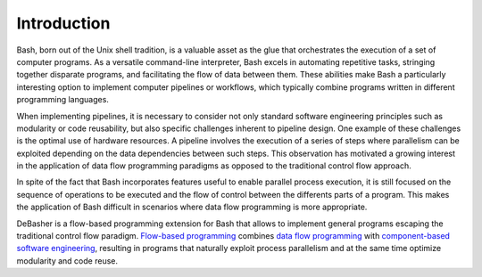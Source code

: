Introduction
============

Bash, born out of the Unix shell tradition, is a valuable asset as the
glue that orchestrates the execution of a set of computer programs. As a
versatile command-line interpreter, Bash excels in automating repetitive
tasks, stringing together disparate programs, and facilitating the flow
of data between them. These abilities make Bash a particularly
interesting option to implement computer pipelines or workflows, which
typically combine programs written in different programming languages.

When implementing pipelines, it is necessary to consider not only
standard software engineering principles such as modularity or code
reusability, but also specific challenges inherent to pipeline
design. One example of these challenges is the optimal use of hardware
resources. A pipeline involves the execution of a series of steps where
parallelism can be exploited depending on the data dependencies between
such steps. This observation has motivated a growing interest in the
application of data flow programming paradigms as opposed to the
traditional control flow approach.

In spite of the fact that Bash incorporates features useful to enable
parallel process execution, it is still focused on the sequence of
operations to be executed and the flow of control between the differents
parts of a program. This makes the application of Bash difficult in
scenarios where data flow programming is more appropriate.

DeBasher is a flow-based programming extension for Bash that allows to
implement general programs escaping the traditional control flow
paradigm. `Flow-based programming
<https://en.wikipedia.org/wiki/Flow-based_programming>`_ combines `data
flow programming <https://en.wikipedia.org/wiki/Dataflow_programming>`_
with `component-based software engineering
<https://en.wikipedia.org/wiki/Component-based_software_engineering>`_,
resulting in programs that naturally exploit process parallelism and at
the same time optimize modularity and code reuse.
